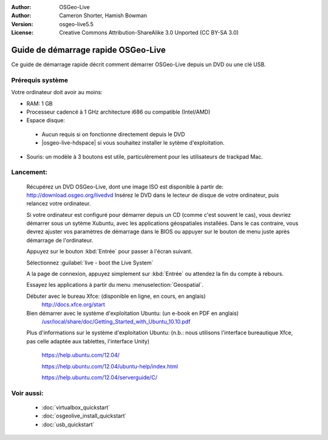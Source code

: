 :Author: OSGeo-Live
:Author: Cameron Shorter, Hamish Bowman
:Version: osgeo-live5.5
:License: Creative Commons Attribution-ShareAlike 3.0 Unported  (CC BY-SA 3.0)

********************************************************************************
Guide de démarrage rapide OSGeo-Live
********************************************************************************

Ce guide de démarrage rapide décrit comment démarrer OSGeo-Live depuis un DVD 
ou une clé USB.

Prérequis système
--------------------------------------------------------------------------------

Votre ordinateur doit avoir au moins:

* RAM: 1 GB
* Processeur cadencé à 1 GHz architecture i686 ou compatible (Intel/AMD)
* Espace disque: 

 * Aucun requis si on fonctionne directement depuis le DVD 
 * |osgeo-live-hdspace| si vous souhaitez installer le sytème d'exploitation. 

* Souris: un modèle à 3 boutons est utile, particulèrement pour les utilisateurs
  de trackpad Mac.

Lancement:
--------------------------------------------------------------------------------

  Récupérez un DVD OSGeo-Live, dont une image ISO est disponible à partir de:
  http://download.osgeo.org/livedvd 
  Insérez le DVD dans le lecteur de disque de votre ordinateur, puis relancez
  votre ordinateur.

  Si votre ordinateur est configuré pour démarrer depuis un CD (comme c'est 
  souvent le cas), vous devriez démarrer sous un sytème Xubuntu, avec les
  applications géospatiales installées.
  Dans le cas contraire, vous devrez ajuster vos paramètres de démarrage dans le
  BIOS ou appuyer sur le bouton de menu juste après démarrage de l'ordinateur.

  .. image:: ../../images/screenshots/800x600/osgeolive_boot.png
    :scale: 70 %
    :alt: boot

  Appuyez sur le bouton :kbd:`Entrée` pour passer à l'écran suivant.

  .. image:: ../../images/screenshots/800x600/osgeolive_boot_select.png
    :scale: 70 %
    :alt: Sélection du boot

  Sélectionnez :guilabel:`live - boot the Live System`

  .. image:: ../../images/screenshots/800x600/osgeolive_login.png
    :scale: 70 %
    :alt: Sélection du boot

  A la page de connexion, appuyez simplement sur :kbd:`Entrée` ou attendez la
  fin du compte à rebours.

  .. image:: ../../images/screenshots/800x600/osgeolive_menu.png
    :scale: 70 %
    :alt: Sélection du boot

  Essayez les applications à partir du menu :menuselection:`Geospatial`. 

  Débuter avec le bureau Xfce: (disponible en ligne, en cours, en anglais)
    http://docs.xfce.org/start

  Bien démarrer avec le système d'exploitation Ubuntu: (un e-book en PDF en anglais)
    `/usr/local/share/doc/Getting_Started_with_Ubuntu_10.10.pdf </usr/local/share/doc/Getting_Started_with_Ubuntu_10.10.pdf>`_

  Plus d'informations sur le système d'exploitation Ubuntu: (n.b.: nous utilisons 
  l'interface bureautique Xfce, pas celle adaptée aux tablettes, l'interface Unity)
    https://help.ubuntu.com/12.04/

    https://help.ubuntu.com/12.04/ubuntu-help/index.html

    https://help.ubuntu.com/12.04/serverguide/C/


Voir aussi:
--------------------------------------------------------------------------------

 * :doc:`virtualbox_quickstart`
 * :doc:`osgeolive_install_quickstart`
 * :doc:`usb_quickstart`

